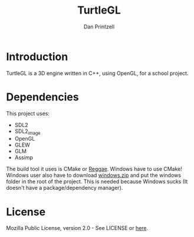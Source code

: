 #+TITLE: TurtleGL
#+AUTHOR: Dan Printzell
#+EMAIL: me@vild.io

* Introduction
TurtleGL is a 3D engine written in C++, using OpenGL, for a school project.


* Dependencies
This project uses:
- SDL2
- SDL2_image
- OpenGL
- GLEW
- GLM
- Assimp

The build tool it uses is CMake or [[https://github.com/atilaneves/reggae][Reggae]].
Windows have to use CMake!
Windows user also have to download [[https://definewild.se/windows.zip][windows.zip]] and put the windows folder in the root of the project.
This is needed because Windows sucks (It doesn't have a package/dependency manager).

* License
Mozilla Public License, version 2.0 - See LICENSE or [[https://www.mozilla.org/en-US/MPL/2.0/][here]].
